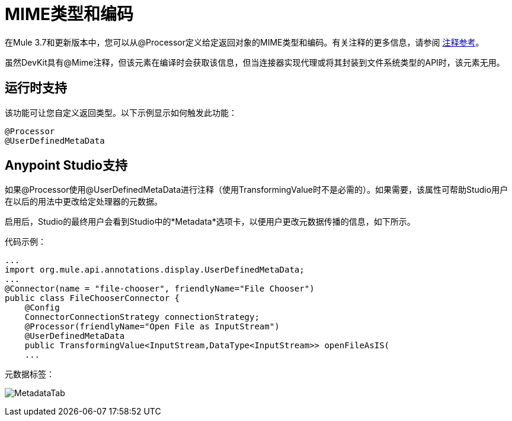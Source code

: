 =  MIME类型和编码
:keywords: devkit, mime, processor

在Mule 3.7和更新版本中，您可以从@Processor定义给定返回对象的MIME类型和编码。有关注释的更多信息，请参阅 link:/anypoint-connector-devkit/v/3.7/annotation-reference[注释参考]。

虽然DevKit具有@Mime注释，但该元素在编译时会获取该信息，但当连接器实现代理或将其封装到文件系统类型的API时，该元素无用。

== 运行时支持

该功能可让您自定义返回类型。以下示例显示如何触发此功能：

[source, code, linenums]
----
@Processor
@UserDefinedMetaData
----

==  Anypoint Studio支持

如果@Processor使用@UserDefinedMetaData进行注释（使用TransformingValue时不是必需的）。如果需要，该属性可帮助Studio用户在以后的用法中更改给定处理器的元数据。

启用后，Studio的最终用户会看到Studio中的*Metadata*选项卡，以便用户更改元数据传播的信息，如下所示。

代码示例：

[source, java, linenums]
----
...
import org.mule.api.annotations.display.UserDefinedMetaData;
...
@Connector(name = "file-chooser", friendlyName="File Chooser")
public class FileChooserConnector {
    @Config
    ConnectorConnectionStrategy connectionStrategy;
    @Processor(friendlyName="Open File as InputStream")
    @UserDefinedMetaData
    public TransformingValue<InputStream,DataType<InputStream>> openFileAsIS(
    ...
----

元数据标签：

image:MetadataTab.png[MetadataTab]
